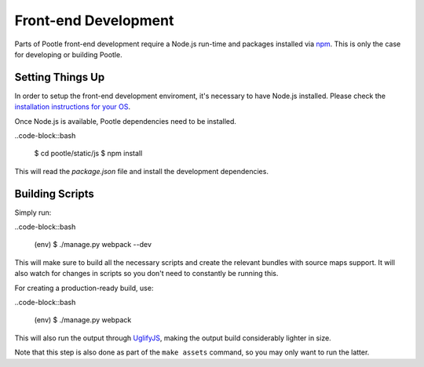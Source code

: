 Front-end Development
=====================

Parts of Pootle front-end development require a Node.js run-time and packages
installed via `npm <https://www.npmjs.org/>`_.  This is only the case for
developing or building Pootle.


Setting Things Up
-----------------

In order to setup the front-end development enviroment, it's necessary to have
Node.js installed. Please check the `installation instructions for your
OS <http://nodejs.org/download/>`_.

Once Node.js is available, Pootle dependencies need to be installed.

..code-block::bash

  $ cd pootle/static/js
  $ npm install

This will read the `package.json` file and install the development
dependencies.


Building Scripts
----------------

Simply run:

..code-block::bash

  (env) $ ./manage.py webpack --dev

This will make sure to build all the necessary scripts and create the
relevant bundles with source maps support. It will also watch for changes
in scripts so you don't need to constantly be running this.


For creating a production-ready build, use:

..code-block::bash

  (env) $ ./manage.py webpack

This will also run the output through
`UglifyJS <https://github.com/mishoo/UglifyJS2>`_, making the output build
considerably lighter in size.

Note that this step is also done as part of the ``make assets`` command,
so you may only want to run the latter.

